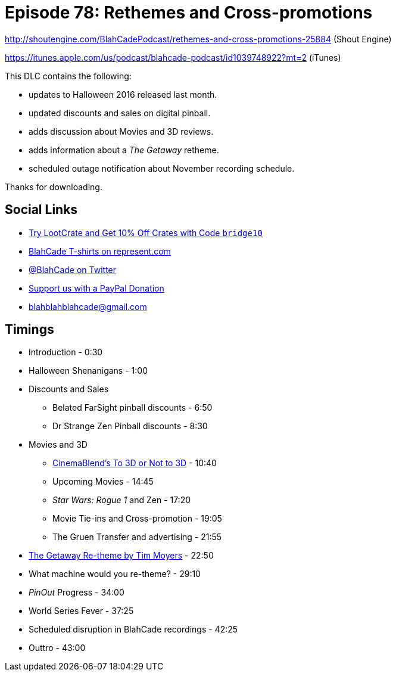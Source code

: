 = Episode 78: Rethemes and Cross-promotions
:hp-tags: zen, movies, pinout,
:hp-image: logo.png

http://shoutengine.com/BlahCadePodcast/rethemes-and-cross-promotions-25884 (Shout Engine)

https://itunes.apple.com/us/podcast/blahcade-podcast/id1039748922?mt=2 (iTunes)

This DLC contains the following:

* updates to Halloween 2016 released last month.
* updated discounts and sales on digital pinball.
* adds discussion about Movies and 3D reviews.
* adds information about a _The Getaway_ retheme.
* scheduled outage notification about November recording schedule.

Thanks for downloading.

== Social Links

* http://trylootcrate.com/blahcade[Try LootCrate and Get 10% Off Crates with Code `bridge10`]
* https://represent.com/blahcade-shirt[BlahCade T-shirts on represent.com]
* https://twitter.com/blahcade[@BlahCade on Twitter]
* https://paypal.me/blahcade[Support us with a PayPal Donation]
* blahblahblahcade@gmail.com

== Timings

* Introduction - 0:30
* Halloween Shenanigans - 1:00
* Discounts and Sales
** Belated FarSight pinball discounts - 6:50
** Dr Strange Zen Pinball discounts - 8:30
* Movies and 3D
** http://cinemablend.com[CinemaBlend's To 3D or Not to 3D] - 10:40
** Upcoming Movies - 14:45
** _Star Wars: Rogue 1_ and Zen - 17:20
** Movie Tie-ins and Cross-promotion - 19:05
** The Gruen Transfer and advertising - 21:55
* http://www.launchtheball.com/008-tim-moyers-near-flawless-custom-restoration-of-pinball-machines/[The Getaway Re-theme by Tim Moyers] - 22:50
* What machine would you re-theme? - 29:10
* _PinOut_ Progress - 34:00
* World Series Fever - 37:25
* Scheduled disruption in BlahCade recordings - 42:25
* Outtro - 43:00
